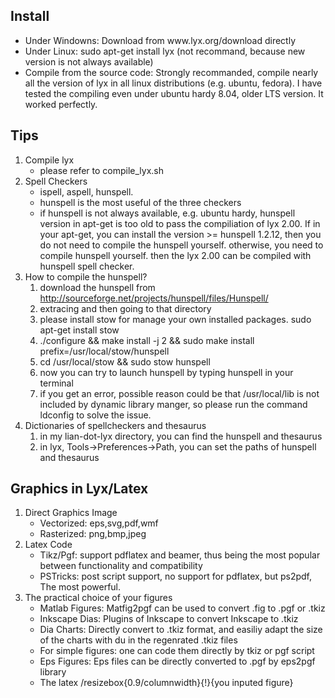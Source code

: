 # -*- org -*-

# Time-stamp: <2011-10-18 12:44:26 Tuesday by lian>

#+OPTIONS: ^:nil author:nil timestamp:nil creator:nil

** Install
  - Under Windowns: Download from www.lyx.org/download directly
  - Under Linux: sudo apt-get install lyx (not recommand, because new version is not always available)
  - Compile from the source code: Strongly recommanded, compile nearly all the version of lyx in all linux distributions (e.g. ubuntu, fedora). I have tested the compiling even under ubuntu hardy 8.04, older LTS version. It worked perfectly.
    
** Tips
  1. Compile lyx
     - please refer to compile_lyx.sh
  2. Spell Checkers
     - ispell, aspell, hunspell.
     - hunspell is the most useful of the three checkers
     - if hunspell is not always available, e.g. ubuntu hardy, hunspell version in apt-get is too old to pass the compiliation of lyx 2.00. If in your apt-get, you can install the version >= hunspell 1.2.12, then you do not need to compile the hunspell yourself. otherwise, you need to compile hunspell yourself. then the lyx 2.00 can be compiled with hunspell spell checker.
  3. How to compile the hunspell?
     1) download the hunspell from http://sourceforge.net/projects/hunspell/files/Hunspell/
     2) extracing and then going to that directory
     3) please install stow for manage your own installed packages. sudo apt-get install stow
     4) ./configure && make install -j 2 && sudo make install prefix=/usr/local/stow/hunspell
     5) cd /usr/local/stow && sudo stow hunspell
     6) now you can try to launch hunspell by typing hunspell in your terminal
     7) if you get an error, possible reason could be that /usr/local/lib is not included by dynamic library manger, so please run the command ldconfig to solve the issue.
  4. Dictionaries of spellcheckers and thesaurus
     1) in my lian-dot-lyx directory, you can find the hunspell and thesaurus
     2) in lyx, Tools->Preferences->Path, you can set the paths of hunspell and thesaurus
        
        
** Graphics in Lyx/Latex
   1. Direct Graphics Image
      - Vectorized: eps,svg,pdf,wmf
      - Rasterized: png,bmp,jpeg
   2. Latex Code
      - Tikz/Pgf: support pdflatex and beamer, thus being the most popular between functionality and compatibility
      - PSTricks: post script support, no support for pdflatex, but ps2pdf, The most powerful.
   3. The practical choice of your figures
      - Matlab Figures: Matfig2pgf can be used to convert .fig to .pgf or .tkiz
      - Inkscape Dias: Plugins of Inkscape to convert Inkscape to .tkiz
      - Dia Charts: Directly convert to .tkiz format, and easiliy adapt the size of the charts with du in the regenrated .tkiz files
      - For simple figures: one can code them directly by tkiz or pgf script
      - Eps Figures: Eps files can be directly converted to .pgf by eps2pgf library
      - The latex /resizebox{0.9/columnwidth}{!}{you inputed figure}
